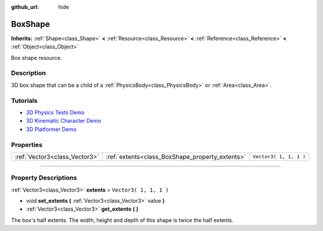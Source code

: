 :github_url: hide

.. DO NOT EDIT THIS FILE!!!
.. Generated automatically from Godot engine sources.
.. Generator: https://github.com/godotengine/godot/tree/3.6/doc/tools/make_rst.py.
.. XML source: https://github.com/godotengine/godot/tree/3.6/doc/classes/BoxShape.xml.

.. _class_BoxShape:

BoxShape
========

**Inherits:** :ref:`Shape<class_Shape>` **<** :ref:`Resource<class_Resource>` **<** :ref:`Reference<class_Reference>` **<** :ref:`Object<class_Object>`

Box shape resource.

.. rst-class:: classref-introduction-group

Description
-----------

3D box shape that can be a child of a :ref:`PhysicsBody<class_PhysicsBody>` or :ref:`Area<class_Area>`.

.. rst-class:: classref-introduction-group

Tutorials
---------

- `3D Physics Tests Demo <https://godotengine.org/asset-library/asset/675>`__

- `3D Kinematic Character Demo <https://godotengine.org/asset-library/asset/126>`__

- `3D Platformer Demo <https://godotengine.org/asset-library/asset/125>`__

.. rst-class:: classref-reftable-group

Properties
----------

.. table::
   :widths: auto

   +-------------------------------+-------------------------------------------------+------------------------+
   | :ref:`Vector3<class_Vector3>` | :ref:`extents<class_BoxShape_property_extents>` | ``Vector3( 1, 1, 1 )`` |
   +-------------------------------+-------------------------------------------------+------------------------+

.. rst-class:: classref-section-separator

----

.. rst-class:: classref-descriptions-group

Property Descriptions
---------------------

.. _class_BoxShape_property_extents:

.. rst-class:: classref-property

:ref:`Vector3<class_Vector3>` **extents** = ``Vector3( 1, 1, 1 )``

.. rst-class:: classref-property-setget

- void **set_extents** **(** :ref:`Vector3<class_Vector3>` value **)**
- :ref:`Vector3<class_Vector3>` **get_extents** **(** **)**

The box's half extents. The width, height and depth of this shape is twice the half extents.

.. |virtual| replace:: :abbr:`virtual (This method should typically be overridden by the user to have any effect.)`
.. |const| replace:: :abbr:`const (This method has no side effects. It doesn't modify any of the instance's member variables.)`
.. |vararg| replace:: :abbr:`vararg (This method accepts any number of arguments after the ones described here.)`
.. |static| replace:: :abbr:`static (This method doesn't need an instance to be called, so it can be called directly using the class name.)`
